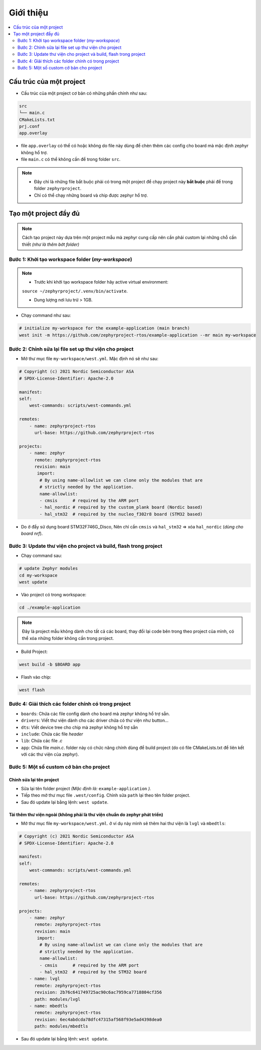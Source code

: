 Giới thiệu
===============================================================================

.. contents::
    :local:
    :depth: 2

Cấu trúc của một project
*******************************************************************************

-   Cấu trúc của một project cơ bản có những phần chính như sau:

.. code-block:: bash

    src
    └── main.c
    CMakeLists.txt
    prj.conf
    app.overlay

-   file ``app.overlay`` có thể có hoặc không do file này dùng để chèn thêm các config 
    cho board mà mặc định zephyr không hổ trợ.
-   file ``main.c`` có thể không cần để trong folder ``src``.

.. note::

    -   Đây chỉ là những file bắt buộc phải có trong một project để chạy project 
        này **bắt buộc** phải để trong folder ``zephyrproject``.
    -   Chỉ có thể chạy những board và chip được zephyr hổ trợ.

Tạo một project đầy đủ
*******************************************************************************

.. note:: 

    Cách tạo project này dựa trên một project mẫu mà zephyr cung cấp nên cần phải 
    custom lại những chỗ cần thiết *(như là thêm bớt folder)*


Bước 1: Khởi tạo workspace folder (*my-workspace*)
-------------------------------------------------------------------------------

.. note::
    
    - Trước khi khởi tạo workspace folder hãy active virtual environment:
    
    ``source ~/zephyrproject/.venv/bin/activate``.
    
    - Dung lượng nơi lưu trử  > 1GB.


-   Chạy command như sau:

.. code-block:: bash

    # initialize my-workspace for the example-application (main branch)
    west init -m https://github.com/zephyrproject-rtos/example-application --mr main my-workspace

Bước 2: Chỉnh sửa lại file set up thư viện cho project
-------------------------------------------------------------------------------

-   Mở thư mục file ``my-workspace/west.yml``. Mặc định nó sẽ như sau:

.. code-block:: yaml

    # Copyright (c) 2021 Nordic Semiconductor ASA
    # SPDX-License-Identifier: Apache-2.0

    manifest:
    self:
        west-commands: scripts/west-commands.yml

    remotes:
        - name: zephyrproject-rtos
          url-base: https://github.com/zephyrproject-rtos

    projects:
        - name: zephyr
          remote: zephyrproject-rtos
          revision: main
           import:
            # By using name-allowlist we can clone only the modules that are
            # strictly needed by the application.
            name-allowlist:
            - cmsis      # required by the ARM port
            - hal_nordic # required by the custom_plank board (Nordic based)
            - hal_stm32  # required by the nucleo_f302r8 board (STM32 based)

-   Do ở đẩy sử dụng board STM32F746G_Disco, Nên chỉ cần ``cmsis`` và ``hal_stm32`` => xóa ``hal_nordic`` (*dùng cho board nrf*).

Bước 3: Update thư viện cho project và build, flash trong project
-------------------------------------------------------------------------------

-   Chạy command sau:

.. code-block:: bash
    
    # update Zephyr modules
    cd my-workspace
    west update

-   Vào project có trong workspace:

.. code-block:: bash
    
    cd ./example-application

..  note::
    Đây là project mẫu không dành cho tất cả các board, thay đổi lại code 
    bên trong theo project của mình, có thể xóa những folder không cần trong 
    project.

-   Build Project:

.. code-block:: bash
    
    west build -b $BOARD app

-   Flash vào chip:

.. code-block:: bash
    
    west flash

Bước 4: Giải thích các folder chính có trong project
-------------------------------------------------------------------------------

*   ``boards``: Chứa các file config dành cho board mà zephyr không hổ trợ sẳn.
*   ``drivers``: Viết thư viện dành cho các driver chứa có thư viện như button...
*   ``dts``: Viết device tree cho chip mà zephyr không hổ trợ sẳn
*   ``include``: Chứa các file *header*
*   ``lib``: Chứa các file *.c*
*   ``app``: Chứa file *main.c*. folder này có chức năng chính dùng để build project (do có file CMakeLists.txt để 
    liên kết với các thư viện của zephyr).

Bước 5: Một số custom cở bản cho project
-------------------------------------------------------------------------------

Chỉnh sửa lại tên project
```````````````````````````````````````````````````````````````````````````````

-   Sửa lại tên folder project *(Mặc định là:* ``example-application`` *).*
-   Tiếp theo mở thư mục file ``.west/config``. Chỉnh sửa ``path`` lại theo tên 
    folder project.
-   Sau đó update lại bằng lệnh: ``west update``.

Tải thêm thư viện ngoài (không phải là thư viện chuẩn do zephyr phát triển)
```````````````````````````````````````````````````````````````````````````````

-   Mở thư mục file ``my-workspace/west.yml``. ở ví dụ này mình sẽ thêm hai thư 
    viện là ``lvgl`` và ``mbedtls``:

.. code-block:: yaml

    # Copyright (c) 2021 Nordic Semiconductor ASA
    # SPDX-License-Identifier: Apache-2.0

    manifest:
    self:
        west-commands: scripts/west-commands.yml

    remotes:
        - name: zephyrproject-rtos
          url-base: https://github.com/zephyrproject-rtos

    projects:
        - name: zephyr
          remote: zephyrproject-rtos
          revision: main
           import:
            # By using name-allowlist we can clone only the modules that are
            # strictly needed by the application.
            name-allowlist:
            - cmsis      # required by the ARM port
            - hal_stm32  # required by the STM32 board
        - name: lvgl
          remote: zephyrproject-rtos
          revision: 2b76c641749725ac90c6ac7959ca7718804cf356
          path: modules/lvgl
        - name: mbedtls
          remote: zephyrproject-rtos
          revision: 6ec4abdcda78dfc47315af568f93e5ad4398dea0
          path: modules/mbedtls

-   Sau đó update lại bằng lệnh: ``west update``.